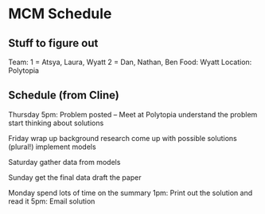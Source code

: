 * MCM Schedule
** Stuff to figure out
    Team:
      1 = Atsya, Laura, Wyatt
      2 = Dan, Nathan, Ben
    Food: Wyatt
    Location: Polytopia

** Schedule (from Cline)
    Thursday 
      5pm: Problem posted -- Meet at Polytopia
      understand the problem
      start thinking about solutions

    Friday
      wrap up background research
      come up with possible solutions (plural!)
      implement models

    Saturday
      gather data from models

    Sunday
      get the final data
      draft the paper

    Monday
      spend lots of time on the summary
      1pm: Print out the solution and read it
      5pm: Email solution
